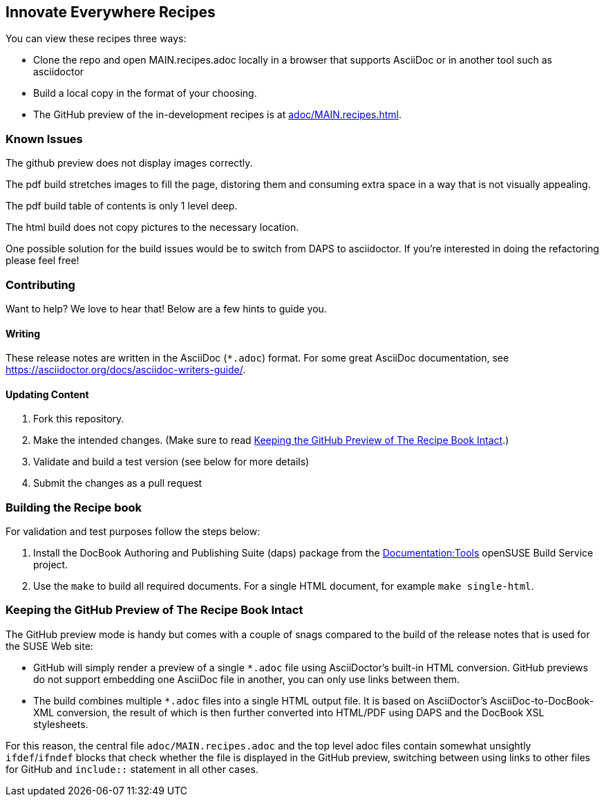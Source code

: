== Innovate Everywhere Recipes

You can view these recipes three ways:

* Clone the repo and open MAIN.recipes.adoc locally in a browser that supports
  AsciiDoc or in another tool such as asciidoctor

* Build a local copy in the format of your choosing.

* The GitHub preview of the in-development recipes is at
<<adoc/MAIN.recipes.adoc#>>.

=== Known Issues

The github preview does not display images correctly.

The pdf build stretches images to fill the page, distoring them
and consuming extra space in a way that is not visually appealing.

The pdf build table of contents is only 1 level deep.

The html build does not copy pictures to the necessary location.

One possible solution for the build issues would be to switch from
DAPS to asciidoctor. If you're interested in doing the refactoring
please feel free!

=== Contributing

Want to help? We love to hear that! Below are a few hints to guide you.

==== Writing

These release notes are written in the AsciiDoc (`*.adoc`) format. For some
great AsciiDoc documentation, see https://asciidoctor.org/docs/asciidoc-writers-guide/.

==== Updating Content

. Fork this repository.

. Make the intended changes. (Make sure to read <<sec.github-preview>>.)

. Validate and build a test version (see below for more details)

. Submit the changes as a pull request

=== Building the Recipe book

For validation and test purposes follow the steps below:

. Install the DocBook Authoring and Publishing Suite (daps) package from the
link:https://build.opensuse.org/package/show/Documentation:Tools/daps[Documentation:Tools]
openSUSE Build Service project.

. Use the `make` to build all required documents. For a single HTML document,
for example `make single-html`.

[id="sec.github-preview"]
=== Keeping the GitHub Preview of The Recipe Book Intact

The GitHub preview mode is handy but comes with a couple of snags compared to
the build of the release notes that is used for the SUSE Web site:

** GitHub will simply render a preview of a single `*.adoc` file using
AsciiDoctor's built-in HTML conversion. GitHub previews do not support
embedding one AsciiDoc file in another, you can only use links between them.

** The build combines multiple `*.adoc` files into a single HTML
output file. It is based on AsciiDoctor's AsciiDoc-to-DocBook-XML conversion,
the result of which is then further converted into HTML/PDF using DAPS and the
DocBook XSL stylesheets.

For this reason, the central file `adoc/MAIN.recipes.adoc` and the top level
adoc files contain somewhat unsightly `ifdef`/`ifndef` blocks that check whether 
the file is displayed in the GitHub preview, switching between using links to other files
for GitHub and `include::` statement in all other cases.
